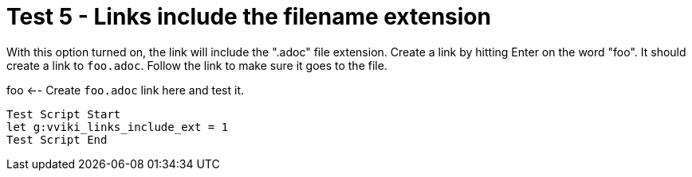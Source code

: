 = Test 5 - Links include the filename extension

With this option turned on, the link will include the ".adoc" file extension.
Create a link by hitting Enter on the word "foo". It should create a link to
`foo.adoc`. Follow the link to make sure it goes to the file.

foo  <-- Create `foo.adoc` link here and test it.

----
Test Script Start
let g:vviki_links_include_ext = 1
Test Script End
----
